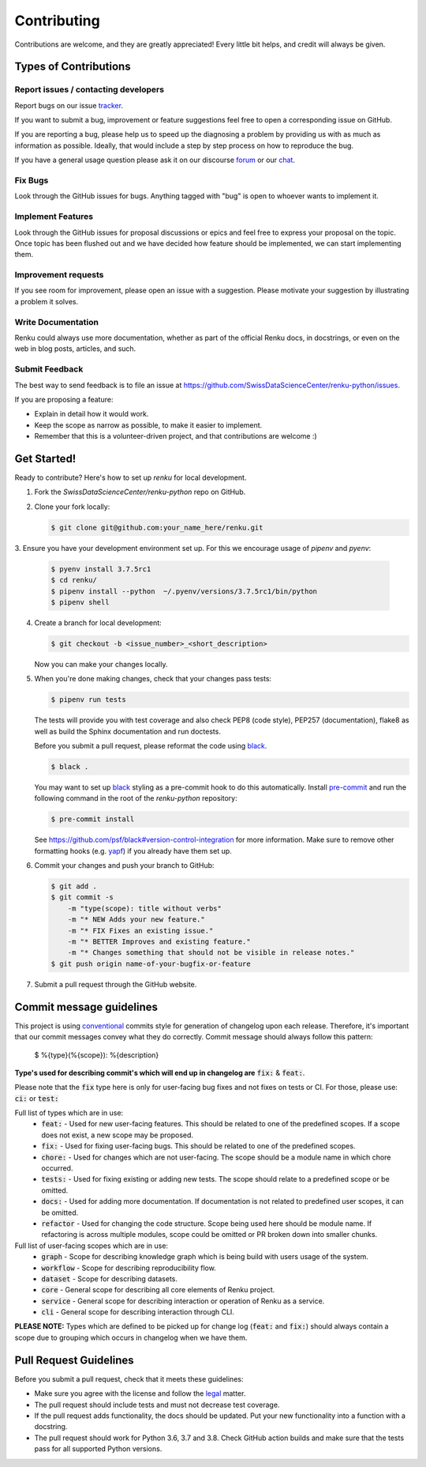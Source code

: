 Contributing
============

Contributions are welcome, and they are greatly appreciated! Every
little bit helps, and credit will always be given.

Types of Contributions
----------------------

Report issues / contacting developers
~~~~~~~~~~~~~~~~~~~~~~~~~~~~~~~~~~~~~

Report bugs on our issue tracker_.

If you want to submit a bug, improvement or feature suggestions feel free to open a
corresponding issue on GitHub.

If you are reporting a bug, please help us to speed up the diagnosing a problem
by providing us with as much as information as possible.
Ideally, that would include a step by step process on how to reproduce the bug.

If you have a general usage question please ask it on our discourse forum_ or our chat_.

.. _chat: https://gitter.im/SwissDataScienceCenter/renku
.. _forum: https://renku.discourse.group/
.. _tracker: https://github.com/SwissDataScienceCenter/renku-python/issues

Fix Bugs
~~~~~~~~

Look through the GitHub issues for bugs. Anything tagged with "bug"
is open to whoever wants to implement it.

Implement Features
~~~~~~~~~~~~~~~~~~

Look through the GitHub issues for proposal discussions or epics and feel free to
express your proposal on the topic. Once topic has been flushed out and we have
decided how feature should be implemented, we can start implementing them.


Improvement requests
~~~~~~~~~~~~~~~~~~~~

If you see room for improvement, please open an issue with a suggestion.
Please motivate your suggestion by illustrating a problem it solves.

Write Documentation
~~~~~~~~~~~~~~~~~~~

Renku could always use more documentation, whether as part of the
official Renku docs, in docstrings, or even on the web in blog posts,
articles, and such.

Submit Feedback
~~~~~~~~~~~~~~~

The best way to send feedback is to file an issue at
https://github.com/SwissDataScienceCenter/renku-python/issues.

If you are proposing a feature:

* Explain in detail how it would work.
* Keep the scope as narrow as possible, to make it easier to implement.
* Remember that this is a volunteer-driven project, and that contributions
  are welcome :)

Get Started!
------------

Ready to contribute? Here's how to set up `renku` for local development.

1. Fork the `SwissDataScienceCenter/renku-python` repo on GitHub.
2. Clone your fork locally:

   .. code-block:: console

      $ git clone git@github.com:your_name_here/renku.git

3. Ensure you have your development environment set up. For this we
encourage usage of `pipenv` and `pyenv`:

   .. code-block:: console

      $ pyenv install 3.7.5rc1
      $ cd renku/
      $ pipenv install --python  ~/.pyenv/versions/3.7.5rc1/bin/python
      $ pipenv shell

4. Create a branch for local development:

   .. code-block:: console

      $ git checkout -b <issue_number>_<short_description>

   Now you can make your changes locally.

5. When you're done making changes, check that your changes pass tests:

   .. code-block:: console

      $ pipenv run tests

   The tests will provide you with test coverage and also check PEP8
   (code style), PEP257 (documentation), flake8 as well as build the Sphinx
   documentation and run doctests.

   Before you submit a pull request, please reformat the code using black_.

   .. code-block:: console

      $ black .

   You may want to set up black_ styling as a pre-commit hook to do this
   automatically. Install pre-commit_ and run the following command in the
   root of the `renku-python` repository:

   .. code-block:: console

      $ pre-commit install

   See https://github.com/psf/black#version-control-integration for more
   information. Make sure to remove other formatting hooks (e.g. yapf_) if you
   already have them set up.

   .. _pre-commit: https://pre-commit.com/
   .. _black: https://github.com/psf/black/
   .. _yapf: https://github.com/google/yapf/

6. Commit your changes and push your branch to GitHub:

   .. code-block:: console

      $ git add .
      $ git commit -s
          -m "type(scope): title without verbs"
          -m "* NEW Adds your new feature."
          -m "* FIX Fixes an existing issue."
          -m "* BETTER Improves and existing feature."
          -m "* Changes something that should not be visible in release notes."
      $ git push origin name-of-your-bugfix-or-feature

7. Submit a pull request through the GitHub website.


Commit message guidelines
-------------------------

This project is using conventional_ commits style for generation of changelog upon
each release. Therefore, it's important that our commit messages convey what they
do correctly. Commit message should always follow this pattern:

.. _conventional: https://www.conventionalcommits.org/en/v1.0.0/

   $ %{type}(%{scope}): %{description}

**Type's used for describing commit's which will end up in changelog are** :code:`fix:` & :code:`feat:`.

Please note that the :code:`fix` type here is only for user-facing bug fixes and not fixes on tests or CI.
For those, please use: :code:`ci:` or :code:`test:`

Full list of types which are in use:
  * :code:`feat:` - Used for new user-facing features. This should be related to one of the predefined scopes. If a scope does not exist, a new scope may be proposed.
  * :code:`fix:` - Used for fixing user-facing bugs. This should be related to one of the predefined scopes.
  * :code:`chore:` - Used for changes which are not user-facing. The scope should be a module name in which chore occurred.
  * :code:`tests:` - Used for fixing existing or adding new tests. The scope should relate to a predefined scope or be omitted.
  * :code:`docs:` - Used for adding more documentation. If documentation is not related to predefined user scopes, it can be omitted.
  * :code:`refactor` - Used for changing the code structure. Scope being used here should be module name. If refactoring is across multiple modules, scope could be omitted or PR broken down into smaller chunks.

Full list of user-facing scopes which are in use:
  * :code:`graph` - Scope for describing knowledge graph which is being build with users usage of the system.
  * :code:`workflow` - Scope for describing reproducibility flow.
  * :code:`dataset` - Scope for describing datasets.
  * :code:`core` - General scope for describing all core elements of Renku project.
  * :code:`service` - General scope for describing interaction or operation of Renku as a service.
  * :code:`cli` - General scope for describing interaction through CLI.


**PLEASE NOTE:** Types which are defined to be picked up for change log (:code:`feat:` and :code:`fix:`) should always contain
a scope due to grouping which occurs in changelog when we have them.


Pull Request Guidelines
-----------------------

Before you submit a pull request, check that it meets these guidelines:

* Make sure you agree with the license and follow the legal_ matter.
* The pull request should include tests and must not decrease test coverage.
* If the pull request adds functionality, the docs should be updated. Put your new functionality into a function with a docstring.
* The pull request should work for Python 3.6, 3.7 and 3.8. Check GitHub action builds and make sure that the tests pass for all supported Python versions.

.. _legal: (https://github.com/SwissDataScienceCenter/documentation/wiki/Legal-matter)
